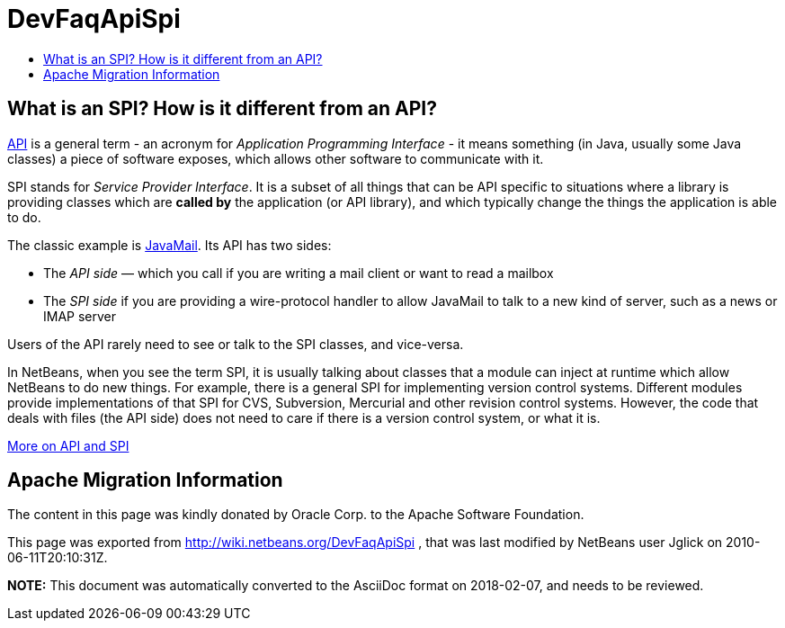 // 
//     Licensed to the Apache Software Foundation (ASF) under one
//     or more contributor license agreements.  See the NOTICE file
//     distributed with this work for additional information
//     regarding copyright ownership.  The ASF licenses this file
//     to you under the Apache License, Version 2.0 (the
//     "License"); you may not use this file except in compliance
//     with the License.  You may obtain a copy of the License at
// 
//       http://www.apache.org/licenses/LICENSE-2.0
// 
//     Unless required by applicable law or agreed to in writing,
//     software distributed under the License is distributed on an
//     "AS IS" BASIS, WITHOUT WARRANTIES OR CONDITIONS OF ANY
//     KIND, either express or implied.  See the License for the
//     specific language governing permissions and limitations
//     under the License.
//

= DevFaqApiSpi
:jbake-type: wiki
:jbake-tags: wiki, devfaq, needsreview
:jbake-status: published
:keywords: Apache NetBeans wiki DevFaqApiSpi
:description: Apache NetBeans wiki DevFaqApiSpi
:toc: left
:toc-title:
:syntax: true

== What is an SPI?  How is it different from an API?

link:http://en.wikipedia.org/wiki/Api[API] is a general term - an acronym for _Application Programming Interface_ - it means something (in Java, usually some Java classes) a piece of software exposes, which allows other software to communicate with it.

SPI stands for _Service Provider Interface_.  It is a subset of all things that can be API specific to situations where a library is providing classes which are *called by* the application (or API library), and which typically change the things the application is able to do.

The classic example is link:http://java.sun.com/products/javamail/[JavaMail].  Its API has two sides:

* The _API side_ &mdash; which you call if you are writing a mail client or want to read a mailbox
* The _SPI side_ if you are providing a wire-protocol handler to allow JavaMail to talk to a new kind of server, such as a news or IMAP server

Users of the API rarely need to see or talk to the SPI classes, and vice-versa.

In NetBeans, when you see the term SPI, it is usually talking about classes that a module can inject at runtime which allow NetBeans to do new things.  For example, there is a general SPI for implementing version control systems.  Different modules provide implementations of that SPI for CVS, Subversion, Mercurial and other revision control systems.  However, the code that deals with files (the API side) does not need to care if there is a version control system, or what it is.

link:http://weblogs.java.net/blog/2008/08/11/capability-pattern-future-proof-your-apis[More on API and SPI]

== Apache Migration Information

The content in this page was kindly donated by Oracle Corp. to the
Apache Software Foundation.

This page was exported from link:http://wiki.netbeans.org/DevFaqApiSpi[http://wiki.netbeans.org/DevFaqApiSpi] , 
that was last modified by NetBeans user Jglick 
on 2010-06-11T20:10:31Z.


*NOTE:* This document was automatically converted to the AsciiDoc format on 2018-02-07, and needs to be reviewed.
